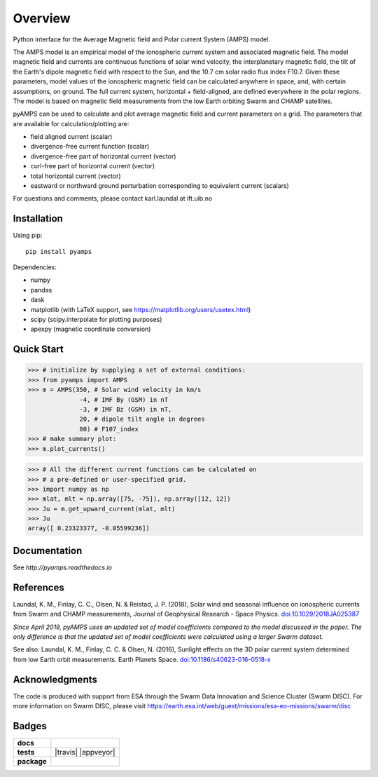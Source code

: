 Overview
========
|docs| |version| |doi|

Python interface for the Average Magnetic field and Polar current System (AMPS) model.

The AMPS model is an empirical model of the ionospheric current system and associated magnetic field. The model magnetic field and currents are continuous functions of solar wind velocity, the interplanetary magnetic field, the tilt of the Earth's dipole magnetic field with respect to the Sun, and the 10.7 cm solar radio flux index F10.7. Given these parameters, model values of the ionospheric magnetic field can be calculated anywhere in space, and, with certain assumptions, on ground. The full current system, horizontal + field-aligned, are defined everywhere in the polar regions. The model is based on magnetic field measurements from the low Earth orbiting Swarm and CHAMP satellites.

pyAMPS can be used to calculate and plot average magnetic field and current parameters on a grid. The parameters that are available for calculation/plotting are:

- field aligned current (scalar)
- divergence-free current function (scalar)
- divergence-free part of horizontal current (vector)
- curl-free part of horizontal current (vector)
- total horizontal current (vector)
- eastward or northward ground perturbation corresponding to equivalent current (scalars)

For questions and comments, please contact karl.laundal at ift.uib.no

Installation
------------

Using pip::

    pip install pyamps


Dependencies:

- numpy
- pandas
- dask
- matplotlib (with LaTeX support, see https://matplotlib.org/users/usetex.html)
- scipy (scipy.interpolate for plotting purposes)
- apexpy (magnetic coordinate conversion)

Quick Start
-----------
.. code-block:: python

    >>> # initialize by supplying a set of external conditions:
    >>> from pyamps import AMPS
    >>> m = AMPS(350, # Solar wind velocity in km/s 
                  -4, # IMF By (GSM) in nT
                  -3, # IMF Bz (GSM) in nT, 
                  20, # dipole tilt angle in degrees 
                  80) # F107_index
    >>> # make summary plot:
    >>> m.plot_currents()

.. image:: docs/static/example_plot.png
    :alt: Field-aligned (colour) and horizontal (pins) currents
    
.. code-block:: python

    >>> # All the different current functions can be calculated on
    >>> # a pre-defined or user-specified grid.
    >>> import numpy as np 
    >>> mlat, mlt = np.array([75, -75]), np.array([12, 12])
    >>> Ju = m.get_upward_current(mlat, mlt)
    >>> Ju
    array([ 0.23323377, -0.05599236])

Documentation
-------------
See `http://pyamps.readthedocs.io` 

References
----------
Laundal, K. M., Finlay, C. C., Olsen, N. & Reistad, J. P. (2018), Solar wind and seasonal influence on ionospheric currents from Swarm and CHAMP measurements, Journal of Geophysical Research - Space Physics. `doi:10.1029/2018JA025387 <https://agupubs.onlinelibrary.wiley.com/doi/10.1029/2018JA025387>`_

*Since April 2019, pyAMPS uses an updated set of model coefficients compared to the model discussed in the paper. The only difference is that the updated set of model coefficients were calculated using a larger Swarm dataset.*

See also:
Laundal, K. M., Finlay, C. C. & Olsen, N. (2016), Sunlight effects on the 3D polar current system determined from low Earth orbit measurements. Earth Planets Space. `doi:10.1186/s40623-016-0518-x <https://earth-planets-space.springeropen.com/articles/10.1186/s40623-016-0518-x>`_ 


Acknowledgments
---------------
The code is produced with support from ESA through the Swarm Data Innovation and Science Cluster (Swarm DISC). For more information on Swarm DISC, please visit https://earth.esa.int/web/guest/missions/esa-eo-missions/swarm/disc


Badges
------

.. list-table::
    :stub-columns: 1

    * - docs
      - |docs|
    * - tests
      - | |travis| |appveyor| |requires| 
    * - package
      - | |version|

.. |docs| image:: https://readthedocs.org/projects/pyamps/badge/?version=latest
    :target: http://pyamps.readthedocs.io/en/latest/?badge=latest
    :alt: Documentation Status

.. |version| image:: https://badge.fury.io/py/pyamps.svg
    :alt: PyPI Package latest release
    :target: https://badge.fury.io/py/pyamps

.. |coveralls| image:: https://coveralls.io/repos/github/klaundal/pyAMPS/badge.svg
    :target: https://coveralls.io/github/klaundal/pyAMPS
    :alt: Coverage Status

.. |requires| image:: https://requires.io/github/klaundal/pyAMPS/requirements.svg?branch=master
    :target: https://requires.io/github/klaundal/pyAMPS/requirements/?branch=master
    :alt: Requirements Status

.. |doi| image:: https://zenodo.org/badge/DOI/10.5281/zenodo.1182931.svg
    :target: https://doi.org/10.5281/zenodo.1182931
